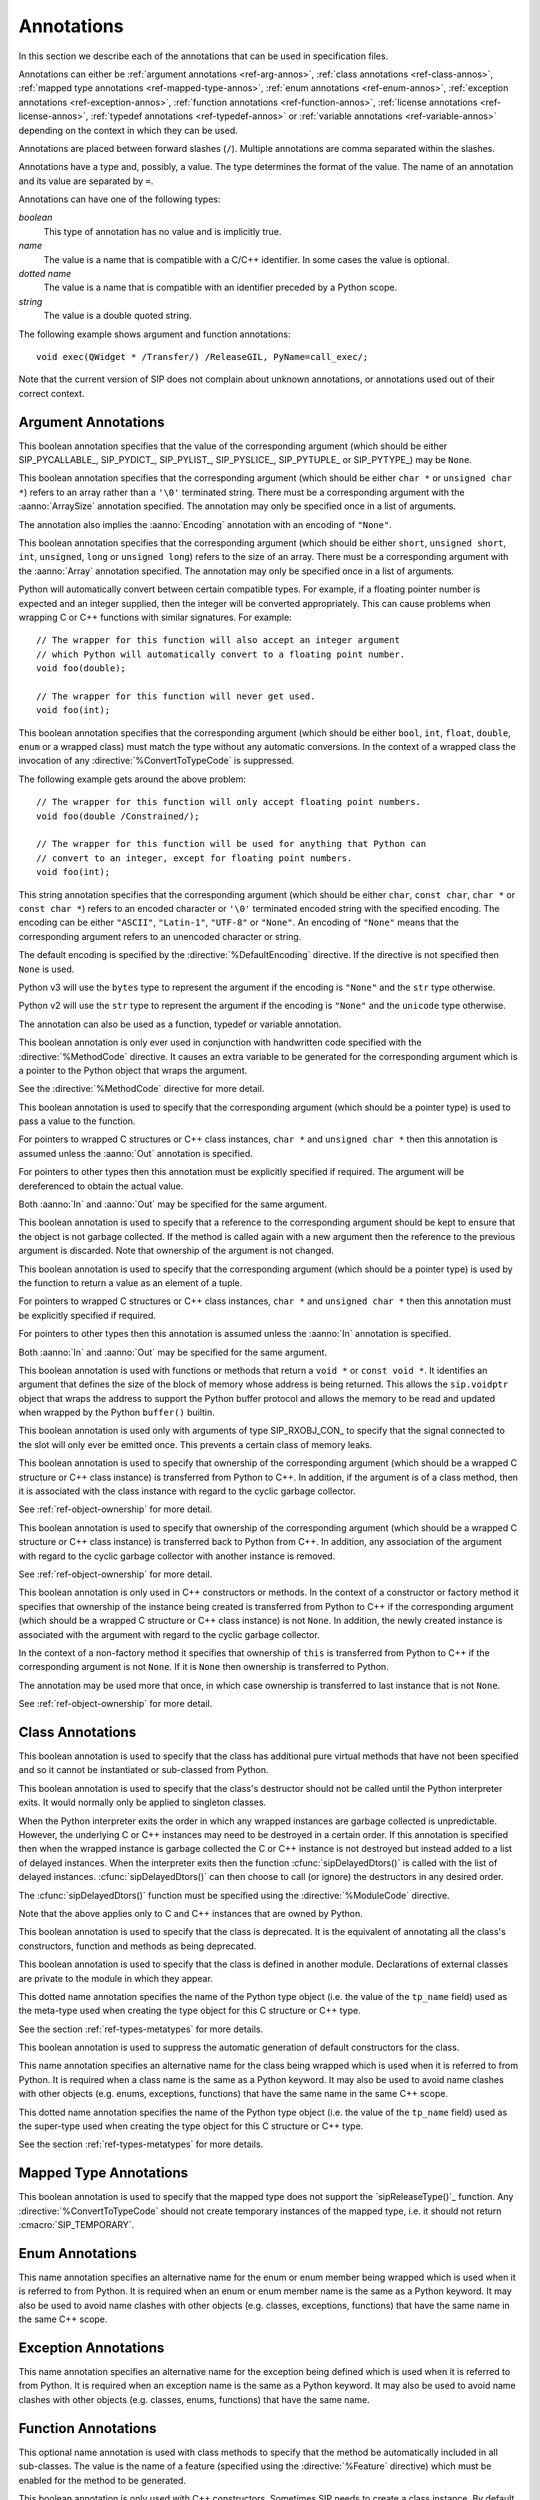 Annotations
===========

In this section we describe each of the annotations that can be used in
specification files.

Annotations can either be :ref:`argument annotations <ref-arg-annos>`,
:ref:`class annotations <ref-class-annos>`, :ref:`mapped type annotations
<ref-mapped-type-annos>`, :ref:`enum annotations <ref-enum-annos>`,
:ref:`exception annotations <ref-exception-annos>`, :ref:`function annotations
<ref-function-annos>`, :ref:`license annotations <ref-license-annos>`,
:ref:`typedef annotations <ref-typedef-annos>` or :ref:`variable annotations
<ref-variable-annos>` depending on the context in which they can be used.

Annotations are placed between forward slashes (``/``).  Multiple annotations
are comma separated within the slashes.

Annotations have a type and, possibly, a value.  The type determines the
format of the value.  The name of an annotation and its value are separated by
``=``.

Annotations can have one of the following types:

*boolean*
    This type of annotation has no value and is implicitly true.

*name*
    The value is a name that is compatible with a C/C++ identifier.  In some
    cases the value is optional.

*dotted name*
    The value is a name that is compatible with an identifier preceded by a
    Python scope.

*string*
    The value is a double quoted string.

The following example shows argument and function annotations::

    void exec(QWidget * /Transfer/) /ReleaseGIL, PyName=call_exec/;

Note that the current version of SIP does not complain about unknown
annotations, or annotations used out of their correct context.


.. _ref-arg-annos:

Argument Annotations
--------------------

.. argument-annotation:: AllowNone

This boolean annotation specifies that the value of the corresponding argument
(which should be either SIP_PYCALLABLE_, SIP_PYDICT_, SIP_PYLIST_,
SIP_PYSLICE_, SIP_PYTUPLE_ or SIP_PYTYPE_) may be ``None``.


.. argument-annotation:: Array

This boolean annotation specifies that the corresponding argument (which
should be either ``char *`` or ``unsigned char *``) refers to an array
rather than a ``'\0'`` terminated string.  There must be a corresponding
argument with the :aanno:`ArraySize` annotation specified.  The annotation may
only be specified once in a list of arguments.

The annotation also implies the :aanno:`Encoding` annotation with an encoding
of ``"None"``.


.. argument-annotation:: ArraySize

This boolean annotation specifies that the corresponding argument (which
should be either ``short``, ``unsigned short``, ``int``, ``unsigned``,
``long`` or ``unsigned long``) refers to the size of an array.  There must be
a corresponding argument with the :aanno:`Array` annotation specified.  The
annotation may only be specified once in a list of arguments.


.. argument-annotation:: Constrained

Python will automatically convert between certain compatible types.  For
example, if a floating pointer number is expected and an integer supplied,
then the integer will be converted appropriately.  This can cause problems
when wrapping C or C++ functions with similar signatures.  For example::

    // The wrapper for this function will also accept an integer argument
    // which Python will automatically convert to a floating point number.
    void foo(double);

    // The wrapper for this function will never get used.
    void foo(int);

This boolean annotation specifies that the corresponding argument (which
should be either ``bool``, ``int``, ``float``, ``double``, ``enum`` or a
wrapped class) must match the type without any automatic conversions.  In the
context of a wrapped class the invocation of any
:directive:`%ConvertToTypeCode` is suppressed.

The following example gets around the above problem::

    // The wrapper for this function will only accept floating point numbers.
    void foo(double /Constrained/);

    // The wrapper for this function will be used for anything that Python can
    // convert to an integer, except for floating point numbers.
    void foo(int);


.. argument-annotation:: Encoding

This string annotation specifies that the corresponding argument (which should
be either ``char``, ``const char``, ``char *`` or ``const char *``) refers to
an encoded character or ``'\0'`` terminated encoded string with the specified
encoding.  The encoding can be either ``"ASCII"``, ``"Latin-1"``, ``"UTF-8"``
or ``"None"``.  An encoding of ``"None"`` means that the corresponding argument
refers to an unencoded character or string.

The default encoding is specified by the :directive:`%DefaultEncoding`
directive.  If the directive is not specified then ``None`` is used.

Python v3 will use the ``bytes`` type to represent the argument if the
encoding is ``"None"`` and the ``str`` type otherwise.

Python v2 will use the ``str`` type to represent the argument if the
encoding is ``"None"`` and the ``unicode`` type otherwise.

The annotation can also be used as a function, typedef or variable annotation.


.. argument-annotation:: GetWrapper

This boolean annotation is only ever used in conjunction with handwritten code
specified with the :directive:`%MethodCode` directive.  It causes an extra
variable to be generated for the corresponding argument which is a pointer to
the Python object that wraps the argument.

See the :directive:`%MethodCode` directive for more detail.


.. argument-annotation:: In

This boolean annotation is used to specify that the corresponding argument
(which should be a pointer type) is used to pass a value to the function.

For pointers to wrapped C structures or C++ class instances, ``char *`` and
``unsigned char *`` then this annotation is assumed unless the :aanno:`Out`
annotation is specified.

For pointers to other types then this annotation must be explicitly specified
if required.  The argument will be dereferenced to obtain the actual value.

Both :aanno:`In` and :aanno:`Out` may be specified for the same argument.


.. argument-annotation:: KeepReference

This boolean annotation is used to specify that a reference to the
corresponding argument should be kept to ensure that the object is not garbage
collected.  If the method is called again with a new argument then the
reference to the previous argument is discarded.  Note that ownership of the
argument is not changed.


.. argument-annotation:: Out

This boolean annotation is used to specify that the corresponding argument
(which should be a pointer type) is used by the function to return a value as
an element of a tuple.

For pointers to wrapped C structures or C++ class instances, ``char *`` and
``unsigned char *`` then this annotation must be explicitly specified if
required.

For pointers to other types then this annotation is assumed unless the
:aanno:`In` annotation is specified.

Both :aanno:`In` and :aanno:`Out` may be specified for the same argument.


.. argument-annotation:: ResultSize

This boolean annotation is used with functions or methods that return a
``void *`` or ``const void *``.  It identifies an argument that defines the
size of the block of memory whose address is being returned.  This allows the
``sip.voidptr`` object that wraps the address to support the Python buffer
protocol and allows the memory to be read and updated when wrapped by the
Python ``buffer()`` builtin.


.. argument-annotation:: SingleShot

This boolean annotation is used only with arguments of type SIP_RXOBJ_CON_ to
specify that the signal connected to the slot will only ever be emitted once.
This prevents a certain class of memory leaks.


.. argument-annotation:: Transfer

This boolean annotation is used to specify that ownership of the corresponding
argument (which should be a wrapped C structure or C++ class instance) is
transferred from Python to C++.  In addition, if the argument is of a class
method, then it is associated with the class instance with regard to the
cyclic garbage collector.

See :ref:`ref-object-ownership` for more detail.


.. argument-annotation:: TransferBack

This boolean annotation is used to specify that ownership of the corresponding
argument (which should be a wrapped C structure or C++ class instance) is
transferred back to Python from C++.  In addition, any association of the
argument with regard to the cyclic garbage collector with another instance is
removed.

See :ref:`ref-object-ownership` for more detail.


.. argument-annotation:: TransferThis

This boolean annotation is only used in C++ constructors or methods.  In the
context of a constructor or factory method it specifies that ownership of the
instance being created is transferred from Python to C++ if the corresponding
argument (which should be a wrapped C structure or C++ class instance) is not
``None``.  In addition, the newly created instance is associated with the
argument with regard to the cyclic garbage collector.

In the context of a non-factory method it specifies that ownership of ``this``
is transferred from Python to C++ if the corresponding argument is not
``None``.  If it is ``None`` then ownership is transferred to Python.

The annotation may be used more that once, in which case ownership is
transferred to last instance that is not ``None``.

See :ref:`ref-object-ownership` for more detail.


.. _ref-class-annos:

Class Annotations
-----------------

.. class-annotation:: Abstract

This boolean annotation is used to specify that the class has additional pure
virtual methods that have not been specified and so it cannot be instantiated
or sub-classed from Python.


.. class-annotation:: DelayDtor

This boolean annotation is used to specify that the class's destructor should
not be called until the Python interpreter exits.  It would normally only be
applied to singleton classes.

When the Python interpreter exits the order in which any wrapped instances are
garbage collected is unpredictable.  However, the underlying C or C++ instances
may need to be destroyed in a certain order.  If this annotation is specified
then when the wrapped instance is garbage collected the C or C++ instance is
not destroyed but instead added to a list of delayed instances.  When the
interpreter exits then the function :cfunc:`sipDelayedDtors()` is called with
the list of delayed instances.  :cfunc:`sipDelayedDtors()` can then choose to
call (or ignore) the destructors in any desired order.

The :cfunc:`sipDelayedDtors()` function must be specified using the
:directive:`%ModuleCode` directive.

.. cfunction:: void sipDelayedDtors(const sipDelayedDtor *dd_list)

    :param dd_list: the linked list of delayed instances.

.. ctype:: sipDelayedDtor

    This structure describes a particular delayed destructor.

    .. cmember:: const char *dd_name

        This is the name of the class excluding any package or module name.

    .. cmember:: void *dd_ptr

        This is the address of the C or C++ instance to be destroyed.  It's
        exact type depends on the value of :cmember:`dd_isderived`.

    .. cmember:: int dd_isderived

        This is non-zero if the type of :cmember:`dd_ptr` is actually the
        generated derived class.  This allows the correct destructor to be
        called.  See :ref:`ref-derived-classes`.

    .. cmember:: sipDelayedDtor *dd_next

        This is the address of the next entry in the list or zero if this is
        the last one.

Note that the above applies only to C and C++ instances that are owned by
Python.


.. class-annotation:: Deprecated

This boolean annotation is used to specify that the class is deprecated.  It is
the equivalent of annotating all the class's constructors, function and methods
as being deprecated.


.. class-annotation:: External

This boolean annotation is used to specify that the class is defined in another
module.  Declarations of external classes are private to the module in which
they appear.


.. class-annotation:: Metatype

This dotted name annotation specifies the name of the Python type object (i.e.
the value of the ``tp_name`` field) used as the meta-type used when creating
the type object for this C structure or C++ type.

See the section :ref:`ref-types-metatypes` for more details.


.. class-annotation:: NoDefaultCtors

This boolean annotation is used to suppress the automatic generation of default
constructors for the class.


.. class-annotation:: PyName

This name annotation specifies an alternative name for the class being wrapped
which is used when it is referred to from Python.  It is required when a class
name is the same as a Python keyword.  It may also be used to avoid name
clashes with other objects (e.g. enums, exceptions, functions) that have the
same name in the same C++ scope.


.. class-annotation:: Supertype

This dotted name annotation specifies the name of the Python type object (i.e.
the value of the ``tp_name`` field) used as the super-type used when creating
the type object for this C structure or C++ type.

See the section :ref:`ref-types-metatypes` for more details.


.. _ref-mapped-type-annos:

Mapped Type Annotations
-----------------------

.. mapped-type-annotation:: NoRelease

This boolean annotation is used to specify that the mapped type does not
support the `sipReleaseType()`_ function.  Any :directive:`%ConvertToTypeCode`
should not create temporary instances of the mapped type, i.e. it should not
return :cmacro:`SIP_TEMPORARY`.


.. _ref-enum-annos:

Enum Annotations
----------------

.. enum-annotation:: PyName

This name annotation specifies an alternative name for the enum or enum member
being wrapped which is used when it is referred to from Python.  It is required
when an enum or enum member name is the same as a Python keyword.  It may also
be used to avoid name clashes with other objects (e.g. classes, exceptions,
functions) that have the same name in the same C++ scope.


.. _ref-exception-annos:

Exception Annotations
---------------------

.. exception-annotation:: PyName

This name annotation specifies an alternative name for the exception being
defined which is used when it is referred to from Python.  It is required when
an exception name is the same as a Python keyword.  It may also be used to
avoid name clashes with other objects (e.g. classes, enums, functions) that
have the same name.


.. _ref-function-annos:

Function Annotations
--------------------

.. function-annotation:: AutoGen

This optional name annotation is used with class methods to specify that the
method be automatically included in all sub-classes.  The value is the name of
a feature (specified using the :directive:`%Feature` directive) which must be
enabled for the method to be generated.


.. function-annotation:: Default

This boolean annotation is only used with C++ constructors.  Sometimes SIP
needs to create a class instance.  By default it uses a constructor with no
compulsory arguments if one is specified.  (SIP will automatically generate a
constructor with no arguments if no constructors are specified.)  This
annotation is used to explicitly specify which constructor to use.  Zero is
passed as the value of any arguments to the constructor.


.. function-annotation:: Deprecated

This boolean annotation is used to specify that the constructor or function is
deprecated.  A deprecation warning is issued whenever the constructor or
function is called.


.. function-annotation:: Factory

This boolean annotation specifies that the value returned by the function
(which should be a wrapped C structure or C++ class instance) is a newly
created instance and is owned by Python.

See :ref:`ref-object-ownership` for more detail.


.. function-annotation:: HoldGIL

This boolean annotation specifies that the Python Global Interpreter Lock (GIL)
is not released before the call to the underlying C or C++ function.  See
:ref:`ref-gil` and the :fanno:`ReleaseGIL` annotation.


.. function-annotation:: NewThread

This boolean annotation specifies that the function will create a new thread.


.. function-annotation:: NoArgParser

This boolean annotation is used with global functions to specify that the
supplied :directive:`%MethodCode` will handle the parsing of the arguments.


.. function-annotation:: NoDerived

This boolean annotation is only used with C++ constructors.  In many cases SIP
generates a derived class for each class being wrapped (see
:ref:`ref-derived-classes`).  This derived class contains constructors with the
same C++ signatures as the class being wrapped.  Sometimes you may want to
define a Python constructor that has no corresponding C++ constructor.  This
annotation is used to suppress the generation of the constructor in the derived
class.


.. function-annotation:: Numeric

This boolean annotation specifies that the operator should be interpreted as a
numeric operator rather than a sequence operator.  Python uses the ``+``
operator for adding numbers and concatanating sequences, and the ``*`` operator
for multiplying numbers and repeating sequences.  SIP tries to work out which
is meant by looking at other operators that have been defined for the type.
If it finds either ``-``, ``-=``, ``/``, ``/=``, ``%`` or ``%=`` defined then
it assumes that ``+``, ``+=``, ``*`` and ``*=`` should be numeric operators.
Otherwise, if it finds either ``[]``, :meth:`__getitem__`, :meth:`__setitem__`
or :meth:`__delitem__` defined then it assumes that they should be sequence
operators.  This annotation is used to force SIP to treat the operator as
numeric.


.. function-annotation:: PostHook

This name annotation is used to specify the name of a Python builtin that is
called immediately after the call to the underlying C or C++ function or any
handwritten code.  The builtin is not called if an error occurred.  It is
primarily used to integrate with debuggers.


.. function-annotation:: PreHook

This name annotation is used to specify the name of a Python builtin that is
called immediately after the function's arguments have been successfully
parsed and before the call to the underlying C or C++ function or any
handwritten code.  It is primarily used to integrate with debuggers.


.. function-annotation:: PyName

This name annotation specifies an alternative name for the function being
wrapped which is used when it is referred to from Python.  It is required when
a function or method name is the same as a Python keyword.  It may also be used
to avoid name clashes with other objects (e.g. classes, enums, exceptions) that
have the same name in the same C++ scope.


.. function-annotation:: ReleaseGIL

This boolean annotation specifies that the Python Global Interpreter Lock (GIL)
is released before the call to the underlying C or C++ function and reacquired
afterwards.  It should be used for functions that might block or take a
significant amount of time to execute.  See :ref:`ref-gil` and the
:fanno:`HoldGIL` annotation.


.. function-annotation:: Transfer

This boolean annotation specifies that ownership of the value returned by the
function (which should be a wrapped C structure or C++ class instance) is
transferred to C++.  It is only used in the context of a class constructor or a
method.

In the case of methods returned values (unless they are new references to
already wrapped values) are normally owned by C++ anyway.  However, in
addition, an association between the returned value and the instance containing
the method is created with regard to the cyclic garbage collector.

See :ref:`ref-object-ownership` for more detail.


.. function-annotation:: TransferBack

This boolean annotation specifies that ownership of the value returned by the
function (which should be a wrapped C structure or C++ class instance) is
transferred back to Python from C++.  Normally returned values (unless they are
new references to already wrapped values) are owned by C++.  In addition, any
association of the returned value with regard to the cyclic garbage collector
with another instance is removed.

See :ref:`ref-object-ownership` for more detail.


.. function-annotation:: TransferThis

This boolean annotation specifies that ownership of ``this`` is transferred
from Python to C++.

See :ref:`ref-object-ownership` for more detail.


.. _ref-license-annos:

License Annotations
-------------------

.. license-annotation:: Licensee

This optional string annotation specifies the license's licensee.  No
restrictions are placed on the contents of the string.

See the :directive:`%License` directive.


.. license-annotation:: Signature

This optional string annotation specifies the license's signature.  No
restrictions are placed on the contents of the string.

See the :directive:`%License` directive.


.. license-annotation:: Timestamp

This optional string annotation specifies the license's timestamp.  No
restrictions are placed on the contents of the string.

See the :directive:`%License` directive.


.. license-annotation:: Type

This string annotation specifies the license's type.  No restrictions are
placed on the contents of the string.

See the :directive:`%License` directive.


.. _ref-typedef-annos:

Typedef Annotations
-------------------

.. typedef-annotation:: NoTypeName

This boolean annotation specifies that the definition of the type rather than
the name of the type being defined should be used in the generated code.

Normally a typedef would be defined as follows::

    typedef bool MyBool;

This would result in ``MyBool`` being used in the generated code.

Specifying the annotation means that ``bool`` will be used in the generated
code instead.


.. _ref-variable-annos:

Variable Annotations
--------------------

.. variable-annotation:: PyName

This name annotation specifies an alternative name for the variable being
wrapped which is used when it is referred to from Python.  It is required when
a variable name is the same as a Python keyword.  It may also be used to avoid
name clashes with other objects (e.g. classes, functions) that have the same
name in the same C++ scope.
